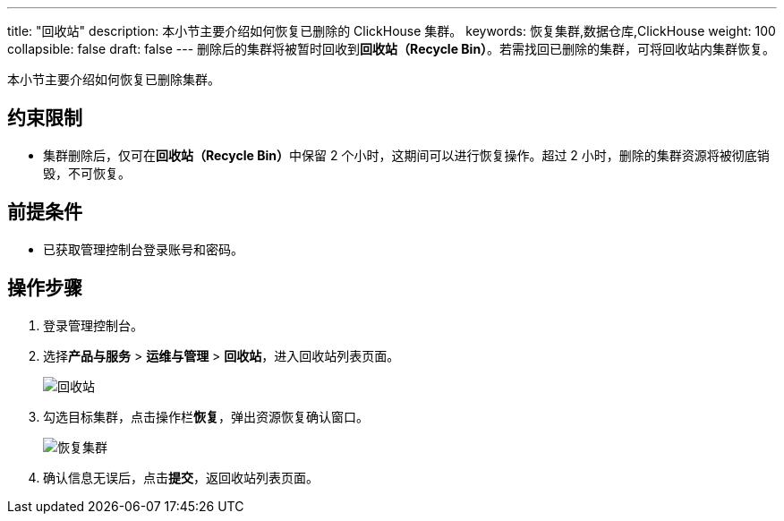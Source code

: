 ---
title: "回收站"
description: 本小节主要介绍如何恢复已删除的 ClickHouse 集群。 
keywords: 恢复集群,数据仓库,ClickHouse
weight: 100
collapsible: false
draft: false
---
删除后的集群将被暂时回收到**回收站（Recycle Bin）**。若需找回已删除的集群，可将回收站内集群恢复。

本小节主要介绍如何恢复已删除集群。

== 约束限制

* 集群删除后，仅可在**回收站（Recycle Bin）**中保留 2 个小时，这期间可以进行恢复操作。超过 2 小时，删除的集群资源将被彻底销毁，不可恢复。

== 前提条件

* 已获取管理控制台登录账号和密码。

== 操作步骤

. 登录管理控制台。
. 选择**产品与服务** > *运维与管理* > *回收站*，进入回收站列表页面。
+
image::/images/cloud_service/dwh_bi/clickhouse/recycle_list.png[回收站]

. 勾选目标集群，点击操作栏**恢复**，弹出资源恢复确认窗口。
+
image::/images/cloud_service/dwh_bi/clickhouse/recycle_cluster.png[恢复集群]

. 确认信息无误后，点击**提交**，返回收站列表页面。
